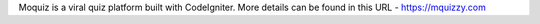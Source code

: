 Moquiz is a viral quiz platform built with CodeIgniter.
More details can be found in this URL - https://mquizzy.com
